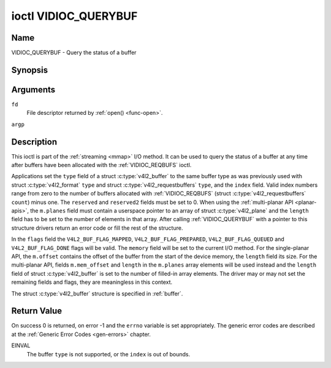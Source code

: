 .. -*- coding: utf-8; mode: rst -*-

.. _VIDIOC_QUERYBUF:

*********************
ioctl VIDIOC_QUERYBUF
*********************

Name
====

VIDIOC_QUERYBUF - Query the status of a buffer


Synopsis
========

.. c:function:: int ioctl( int fd, VIDIOC_QUERYBUF, struct v4l2_buffer *argp )
    :name: VIDIOC_QUERYBUF


Arguments
=========

``fd``
    File descriptor returned by :ref:`open() <func-open>`.

``argp``


Description
===========

This ioctl is part of the :ref:`streaming <mmap>` I/O method. It can
be used to query the status of a buffer at any time after buffers have
been allocated with the :ref:`VIDIOC_REQBUFS` ioctl.

Applications set the ``type`` field of a struct
:c:type:`v4l2_buffer` to the same buffer type as was
previously used with struct :c:type:`v4l2_format` ``type``
and struct :c:type:`v4l2_requestbuffers` ``type``,
and the ``index`` field. Valid index numbers range from zero to the
number of buffers allocated with
:ref:`VIDIOC_REQBUFS` (struct
:c:type:`v4l2_requestbuffers` ``count``) minus
one. The ``reserved`` and ``reserved2`` fields must be set to 0. When
using the :ref:`multi-planar API <planar-apis>`, the ``m.planes``
field must contain a userspace pointer to an array of struct
:c:type:`v4l2_plane` and the ``length`` field has to be set
to the number of elements in that array. After calling
:ref:`VIDIOC_QUERYBUF` with a pointer to this structure drivers return an
error code or fill the rest of the structure.

In the ``flags`` field the ``V4L2_BUF_FLAG_MAPPED``,
``V4L2_BUF_FLAG_PREPARED``, ``V4L2_BUF_FLAG_QUEUED`` and
``V4L2_BUF_FLAG_DONE`` flags will be valid. The ``memory`` field will be
set to the current I/O method. For the single-planar API, the
``m.offset`` contains the offset of the buffer from the start of the
device memory, the ``length`` field its size. For the multi-planar API,
fields ``m.mem_offset`` and ``length`` in the ``m.planes`` array
elements will be used instead and the ``length`` field of struct
:c:type:`v4l2_buffer` is set to the number of filled-in
array elements. The driver may or may not set the remaining fields and
flags, they are meaningless in this context.

The struct :c:type:`v4l2_buffer` structure is specified in
:ref:`buffer`.


Return Value
============

On success 0 is returned, on error -1 and the ``errno`` variable is set
appropriately. The generic error codes are described at the
:ref:`Generic Error Codes <gen-errors>` chapter.

EINVAL
    The buffer ``type`` is not supported, or the ``index`` is out of
    bounds.
